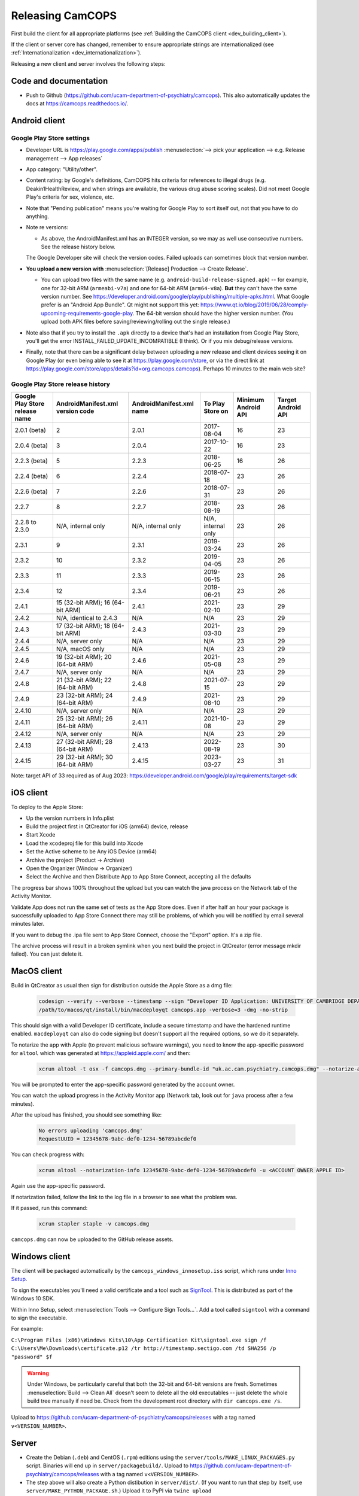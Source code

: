 ..  docs/source/developer/releasing.rst

..  Copyright (C) 2012, University of Cambridge, Department of Psychiatry.
    Created by Rudolf Cardinal (rnc1001@cam.ac.uk).
    .
    This file is part of CamCOPS.
    .
    CamCOPS is free software: you can redistribute it and/or modify
    it under the terms of the GNU General Public License as published by
    the Free Software Foundation, either version 3 of the License, or
    (at your option) any later version.
    .
    CamCOPS is distributed in the hope that it will be useful,
    but WITHOUT ANY WARRANTY; without even the implied warranty of
    MERCHANTABILITY or FITNESS FOR A PARTICULAR PURPOSE. See the
    GNU General Public License for more details.
    .
    You should have received a copy of the GNU General Public License
    along with CamCOPS. If not, see <http://www.gnu.org/licenses/>.

.. _Inno Setup: http://www.jrsoftware.org/isinfo.php
.. _SignTool: https://docs.microsoft.com/en-gb/windows/win32/seccrypto/signtool

.. _dev_releasing:

Releasing CamCOPS
=================

First build the client for all appropriate platforms (see :ref:`Building the
CamCOPS client <dev_building_client>`).

If the client or server core has changed, remember to ensure appropriate
strings are internationalized (see :ref:`Internationalization
<dev_internationalization>`).

Releasing a new client and server involves the following steps:


Code and documentation
----------------------

- Push to Github (https://github.com/ucam-department-of-psychiatry/camcops).
  This also automatically updates the docs at https://camcops.readthedocs.io/.


Android client
--------------

Google Play Store settings
~~~~~~~~~~~~~~~~~~~~~~~~~~

- Developer URL is https://play.google.com/apps/publish
  :menuselection:`--> pick your application
  --> e.g. Release management --> App releases`

- App category: "Utility/other".

- Content rating: by Google's definitions, CamCOPS hits criteria for references
  to illegal drugs (e.g. Deakin1HealthReview, and when strings are available,
  the various drug abuse scoring scales). Did not meet Google Play's criteria
  for sex, violence, etc.

- Note that "Pending publication" means you're waiting for Google Play to sort
  itself out, not that you have to do anything.

- Note re versions:

  - As above, the AndroidManifest.xml has an INTEGER version, so we may as
    well use consecutive numbers. See the release history below.

  The Google Developer site will check the version codes.
  Failed uploads can sometimes block that version number.

- **You upload a new version with** :menuselection:`[Release] Production -->
  Create Release`.

  - You can upload two files with the same name (e.g.
    ``android-build-release-signed.apk``) -- for example, one for 32-bit ARM
    (``armeabi-v7a``) and one for 64-bit ARM (``arm64-v8a``). **But** they
    can't have the same version number. See
    https://developer.android.com/google/play/publishing/multiple-apks.html.
    What Google prefer is an "Android App Bundle". Qt might not support this
    yet:
    https://www.qt.io/blog/2019/06/28/comply-upcoming-requirements-google-play.
    The 64-bit version should have the higher version number. (You upload both
    APK files before saving/reviewing/rolling out the single release.)

  .. todo: look at creating an Android App Bundle for multiple architectures. Does Qt now support this?

- Note also that if you try to install the ``.apk`` directly to a device that's
  had an installation from Google Play Store, you'll get the error
  INSTALL_FAILED_UPDATE_INCOMPATIBLE (I think). Or if you mix debug/release
  versions.

- Finally, note that there can be a significant delay between uploading a new
  release and client devices seeing it on Google Play (or even being able to
  see it at https://play.google.com/store, or via the direct link at
  https://play.google.com/store/apps/details?id=org.camcops.camcops). Perhaps
  10 minutes to the main web site?


Google Play Store release history
~~~~~~~~~~~~~~~~~~~~~~~~~~~~~~~~~

+---------------+---------------------+---------------------+--------------------+---------+---------+
| Google Play   | AndroidManifest.xml | AndroidManifest.xml | To Play Store on   | Minimum | Target  |
| Store release | version code        | name                |                    | Android | Android |
| name          |                     |                     |                    | API     | API     |
+===============+=====================+=====================+====================+=========+=========+
| 2.0.1 (beta)  | 2                   | 2.0.1               | 2017-08-04         | 16      | 23      |
+---------------+---------------------+---------------------+--------------------+---------+---------+
| 2.0.4 (beta)  | 3                   | 2.0.4               | 2017-10-22         | 16      | 23      |
+---------------+---------------------+---------------------+--------------------+---------+---------+
| 2.2.3 (beta)  | 5                   | 2.2.3               | 2018-06-25         | 16      | 26      |
+---------------+---------------------+---------------------+--------------------+---------+---------+
| 2.2.4 (beta)  | 6                   | 2.2.4               | 2018-07-18         | 23      | 26      |
+---------------+---------------------+---------------------+--------------------+---------+---------+
| 2.2.6 (beta)  | 7                   | 2.2.6               | 2018-07-31         | 23      | 26      |
+---------------+---------------------+---------------------+--------------------+---------+---------+
| 2.2.7         | 8                   | 2.2.7               | 2018-08-19         | 23      | 26      |
+---------------+---------------------+---------------------+--------------------+---------+---------+
| 2.2.8 to      | N/A, internal only  | N/A, internal only  | N/A, internal only | 23      | 26      |
| 2.3.0         |                     |                     |                    |         |         |
+---------------+---------------------+---------------------+--------------------+---------+---------+
| 2.3.1         | 9                   | 2.3.1               | 2019-03-24         | 23      | 26      |
+---------------+---------------------+---------------------+--------------------+---------+---------+
| 2.3.2         | 10                  | 2.3.2               | 2019-04-05         | 23      | 26      |
+---------------+---------------------+---------------------+--------------------+---------+---------+
| 2.3.3         | 11                  | 2.3.3               | 2019-06-15         | 23      | 26      |
+---------------+---------------------+---------------------+--------------------+---------+---------+
| 2.3.4         | 12                  | 2.3.4               | 2019-06-21         | 23      | 26      |
+---------------+---------------------+---------------------+--------------------+---------+---------+
| 2.4.1         | 15 (32-bit ARM);    | 2.4.1               | 2021-02-10         | 23      | 29      |
|               | 16 (64-bit ARM)     |                     |                    |         |         |
+---------------+---------------------+---------------------+--------------------+---------+---------+
| 2.4.2         | N/A, identical      | N/A                 | N/A                | 23      | 29      |
|               | to 2.4.3            |                     |                    |         |         |
+---------------+---------------------+---------------------+--------------------+---------+---------+
| 2.4.3         | 17 (32-bit ARM);    | 2.4.3               | 2021-03-30         | 23      | 29      |
|               | 18 (64-bit ARM)     |                     |                    |         |         |
+---------------+---------------------+---------------------+--------------------+---------+---------+
| 2.4.4         | N/A, server only    | N/A                 | N/A                | 23      | 29      |
|               |                     |                     |                    |         |         |
+---------------+---------------------+---------------------+--------------------+---------+---------+
| 2.4.5         | N/A, macOS only     | N/A                 | N/A                | 23      | 29      |
|               |                     |                     |                    |         |         |
+---------------+---------------------+---------------------+--------------------+---------+---------+
| 2.4.6         | 19 (32-bit ARM);    | 2.4.6               | 2021-05-08         | 23      | 29      |
|               | 20 (64-bit ARM)     |                     |                    |         |         |
+---------------+---------------------+---------------------+--------------------+---------+---------+
| 2.4.7         | N/A, server only    | N/A                 | N/A                | 23      | 29      |
|               |                     |                     |                    |         |         |
+---------------+---------------------+---------------------+--------------------+---------+---------+
| 2.4.8         | 21 (32-bit ARM);    | 2.4.8               | 2021-07-15         | 23      | 29      |
|               | 22 (64-bit ARM)     |                     |                    |         |         |
+---------------+---------------------+---------------------+--------------------+---------+---------+
| 2.4.9         | 23 (32-bit ARM);    | 2.4.9               | 2021-08-10         | 23      | 29      |
|               | 24 (64-bit ARM)     |                     |                    |         |         |
+---------------+---------------------+---------------------+--------------------+---------+---------+
| 2.4.10        | N/A, server only    | N/A                 | N/A                | 23      | 29      |
|               |                     |                     |                    |         |         |
+---------------+---------------------+---------------------+--------------------+---------+---------+
| 2.4.11        | 25 (32-bit ARM);    | 2.4.11              | 2021-10-08         | 23      | 29      |
|               | 26 (64-bit ARM)     |                     |                    |         |         |
+---------------+---------------------+---------------------+--------------------+---------+---------+
| 2.4.12        | N/A, server only    | N/A                 | N/A                | 23      | 29      |
|               |                     |                     |                    |         |         |
+---------------+---------------------+---------------------+--------------------+---------+---------+
| 2.4.13        | 27 (32-bit ARM);    | 2.4.13              | 2022-08-19         | 23      | 30      |
|               | 28 (64-bit ARM)     |                     |                    |         |         |
+---------------+---------------------+---------------------+--------------------+---------+---------+
| 2.4.15        | 29 (32-bit ARM);    | 2.4.15              | 2023-03-27         | 23      | 31      |
|               | 30 (64-bit ARM)     |                     |                    |         |         |
+---------------+---------------------+---------------------+--------------------+---------+---------+

Note: target API of 33 required as of Aug 2023:
https://developer.android.com/google/play/requirements/target-sdk


iOS client
----------

To deploy to the Apple Store:

- Up the version numbers in Info.plist
- Build the project first in QtCreator for iOS (arm64) device, release
- Start Xcode
- Load the xcodeproj file for this build into Xcode
- Set the Active scheme to be Any iOS Device (arm64)
- Archive the project (Product -> Archive)
- Open the Organizer (Window -> Organizer)
- Select the Archive and then Distribute App to App Store Connect, accepting all the defaults

The progress bar shows 100% throughout the upload but you can watch the java
process on the Network tab of the Activity Monitor.

Validate App does not run the same set of tests as the App Store does. Even if
after half an hour your package is successfully uploaded to App Store Connect
there may still be problems, of which you will be notified by email several
minutes later.

If you want to debug the .ipa file sent to App Store Connect, choose the
"Export" option. It's a zip file.

The archive process will result in a broken symlink when you next build the project
in QtCreator (error message mkdir failed). You can just delete it.


MacOS client
------------
Build in QtCreator as usual then sign for distribution outside the Apple Store as a dmg file:

    .. code-block:: bash

        codesign --verify --verbose --timestamp --sign "Developer ID Application: UNIVERSITY OF CAMBRIDGE DEPARTMENT OF PSYCHIATRY (XXXXXXXXXX)" --options runtime camcops.app
        /path/to/macos/qt/install/bin/macdeployqt camcops.app -verbose=3 -dmg -no-strip

This should sign with a valid Developer ID certificate, include a secure timestamp and have the hardened runtime enabled.
``macdeployqt`` can also do code signing but doesn't support all the required options, so we do it separately.

To notarize the app with Apple (to prevent malicious software warnings), you
need to know the app-specific password for ``altool`` which was generated at
https://appleid.apple.com/ and then:

    .. code-block:: bash

       xcrun altool -t osx -f camcops.dmg --primary-bundle-id "uk.ac.cam.psychiatry.camcops.dmg" --notarize-app -u <ACCOUNT OWNER APPLE ID>

You will be prompted to enter the app-specific password generated by the account owner.

You can watch the upload progress in the Activity Monitor app (Network tab, look out for ``java`` process after a few minutes).

After the upload has finished, you should see something like:

    .. code-block:: bash

       No errors uploading 'camcops.dmg'
       RequestUUID = 12345678-9abc-def0-1234-56789abcdef0

You can check progress with:

    .. code-block:: bash

       xcrun altool --notarization-info 12345678-9abc-def0-1234-56789abcdef0 -u <ACCOUNT OWNER APPLE ID>

Again use the app-specific password.

If notarization failed, follow the link to the log file in a browser to see what the problem was.

If it passed, run this command:

   .. code-block:: bash

      xcrun stapler staple -v camcops.dmg

``camcops.dmg`` can now be uploaded to the GitHub release assets.


Windows client
--------------

The client will be packaged automatically by the
``camcops_windows_innosetup.iss`` script, which runs under `Inno Setup`_.

To sign the executables you'll need a valid certificate and a tool such as
`SignTool`_. This is distributed as part of the Windows 10 SDK.

Within Inno Setup, select :menuselection:`Tools --> Configure Sign
Tools...`. Add a tool called ``signtool`` with a command to sign the executable.

For example:

``C:\Program Files (x86)\Windows Kits\10\App Certification Kit\signtool.exe sign /f C:\Users\Me\Downloads\certificate.p12 /tr http://timestamp.sectigo.com /td SHA256 /p "password" $f``

.. warning::

    Under Windows, be particularly careful that both the 32-bit and 64-bit
    versions are fresh. Sometimes :menuselection:`Build --> Clean All` doesn't
    seem to delete all the old executables -- just delete the whole build tree
    manually if need be. Check from the development root directory with
    ``dir camcops.exe /s``.

Upload to https://github.com/ucam-department-of-psychiatry/camcops/releases with a tag named
``v<VERSION_NUMBER>``.


Server
------

- Create the Debian (``.deb``) and CentOS (``.rpm``) editions using the
  ``server/tools/MAKE_LINUX_PACKAGES.py`` script. Binaries will end up in
  ``server/packagebuild/``. Upload to
  https://github.com/ucam-department-of-psychiatry/camcops/releases with a tag named
  ``v<VERSION_NUMBER>``.

- The step above will also create a Python distibution in ``server/dist/``.
  (If you want to run that step by itself, use
  ``server/MAKE_PYTHON_PACKAGE.sh``.)
  Upload it to PyPI via ``twine upload dist/camcops_server-VERSION.tar.gz``.

